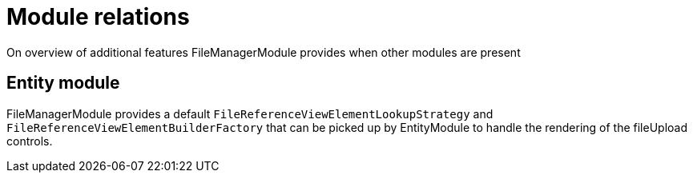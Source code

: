 = Module relations

On overview of additional features FileManagerModule provides when other modules are present

== Entity module
FileManagerModule provides a default `FileReferenceViewElementLookupStrategy` and `FileReferenceViewElementBuilderFactory` that can be picked up by
EntityModule to handle the rendering of the fileUpload controls.
